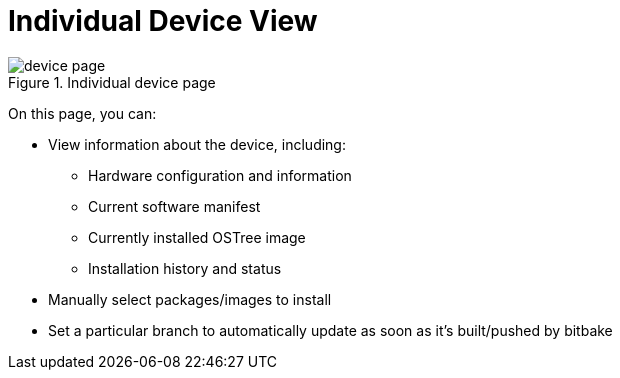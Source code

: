 = Individual Device View
:page-layout: page
:page-categories: [usage]
:page-date: 2017-06-07 13:52:10
:page-order: 99
:icons: font

.Individual device page
image::../images/device-page.png[]

On this page, you can:

* View information about the device, including:
** Hardware configuration and information
** Current software manifest
** Currently installed OSTree image
** Installation history and status
* Manually select packages/images to install
* Set a particular branch to automatically update as soon as it's built/pushed by bitbake
